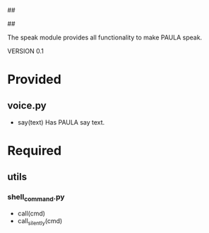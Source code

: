 ##
#      ____   _   _   _ _        _    
#     |  _ \ / \ | | | | |      / \   
#     | |_) / _ \| | | | |     / _ \  
#     |  __/ ___ \ |_| | |___ / ___ \ 
#     |_| /_/   \_\___/|_____/_/   \_\
#
#
# Personal
# Artificial
# Unintelligent
# Life
# Assistant
#
##

The speak module provides all functionality to make PAULA speak.

VERSION 0.1

* Provided
** voice.py
   - say(text)
     Has PAULA say text.

* Required
** utils
*** shell_command.py
    - call(cmd)
    - call_silently(cmd)
